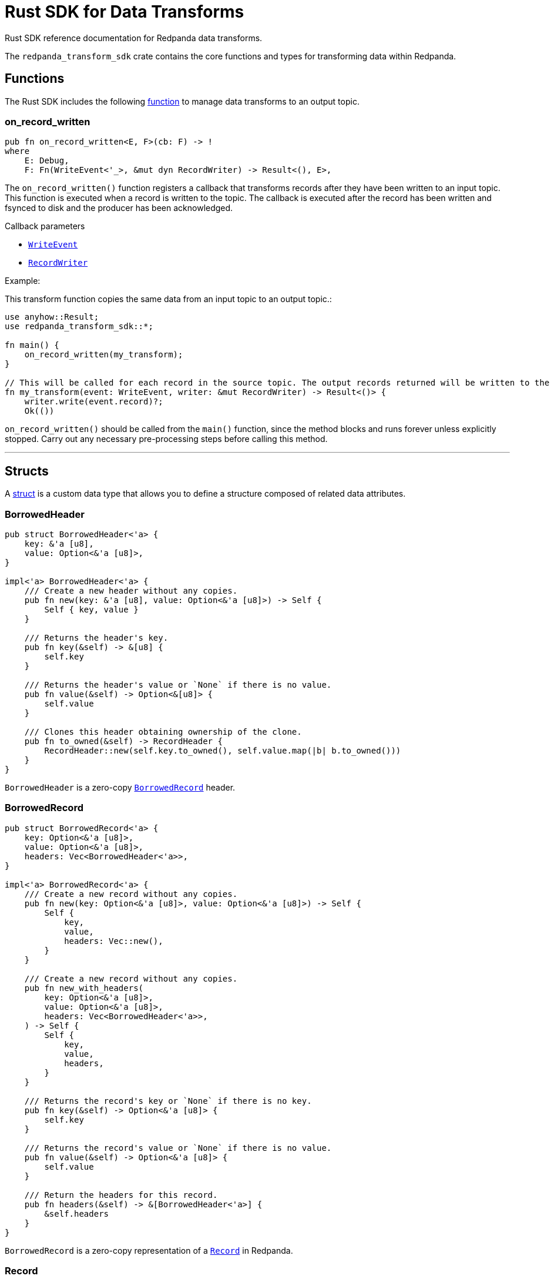 = Rust SDK for Data Transforms
:description: Work with data transforms using Rust.

Rust SDK reference documentation for Redpanda data transforms.

The `redpanda_transform_sdk` crate contains the core functions and types for transforming data within Redpanda.

== Functions

The Rust SDK includes the following https://doc.rust-lang.org/rust-by-example/fn.html[function] to manage data transforms to an output topic.  

=== on_record_written

[,rust]
----
pub fn on_record_written<E, F>(cb: F) -> !
where
    E: Debug,
    F: Fn(WriteEvent<'_>, &mut dyn RecordWriter) -> Result<(), E>,
----

The `on_record_written()` function registers a callback that transforms records after they have been written to an input topic. This function is executed when a record is written to the topic. The callback is executed after the record has been written and fsynced to disk and the producer has been acknowledged.

Callback parameters

- <<writeevent,`WriteEvent`>>
- <<recordwriter, `RecordWriter`>>

Example:

This transform function copies the same data from an input topic to an output topic.:

[,rust]
----
use anyhow::Result;
use redpanda_transform_sdk::*;

fn main() {
    on_record_written(my_transform);
}

// This will be called for each record in the source topic. The output records returned will be written to the destination topic.
fn my_transform(event: WriteEvent, writer: &mut RecordWriter) -> Result<()> {
    writer.write(event.record)?;
    Ok(())
----

`on_record_written()` should be called from the `main()` function, since the method blocks and runs forever unless explicitly stopped. Carry out any necessary pre-processing steps before calling this method.

---

== Structs

A https://doc.rust-lang.org/rust-by-example/custom_types/structs.html[struct] is a custom data type that allows you to define a structure composed of related data attributes.

=== BorrowedHeader

[,rust]
----
pub struct BorrowedHeader<'a> {
    key: &'a [u8],
    value: Option<&'a [u8]>,
}

impl<'a> BorrowedHeader<'a> {
    /// Create a new header without any copies.
    pub fn new(key: &'a [u8], value: Option<&'a [u8]>) -> Self {
        Self { key, value }
    }

    /// Returns the header's key.
    pub fn key(&self) -> &[u8] {
        self.key
    }

    /// Returns the header's value or `None` if there is no value.
    pub fn value(&self) -> Option<&[u8]> {
        self.value
    }

    /// Clones this header obtaining ownership of the clone.
    pub fn to_owned(&self) -> RecordHeader {
        RecordHeader::new(self.key.to_owned(), self.value.map(|b| b.to_owned()))
    }
}
----

`BorrowedHeader` is a zero-copy <<borrowedrecord,`BorrowedRecord`>> header.

=== BorrowedRecord

[,rust]
----
pub struct BorrowedRecord<'a> {
    key: Option<&'a [u8]>,
    value: Option<&'a [u8]>,
    headers: Vec<BorrowedHeader<'a>>,
}

impl<'a> BorrowedRecord<'a> {
    /// Create a new record without any copies.
    pub fn new(key: Option<&'a [u8]>, value: Option<&'a [u8]>) -> Self {
        Self {
            key,
            value,
            headers: Vec::new(),
        }
    }

    /// Create a new record without any copies.
    pub fn new_with_headers(
        key: Option<&'a [u8]>,
        value: Option<&'a [u8]>,
        headers: Vec<BorrowedHeader<'a>>,
    ) -> Self {
        Self {
            key,
            value,
            headers,
        }
    }

    /// Returns the record's key or `None` if there is no key.
    pub fn key(&self) -> Option<&'a [u8]> {
        self.key
    }

    /// Returns the record's value or `None` if there is no value.
    pub fn value(&self) -> Option<&'a [u8]> {
        self.value
    }

    /// Return the headers for this record.
    pub fn headers(&self) -> &[BorrowedHeader<'a>] {
        &self.headers
    }
}
----

`BorrowedRecord` is a zero-copy representation of a <<record,`Record`>> in Redpanda. 

=== Record

[,rust]
----
pub struct Record {
    key: Option<Vec<u8>>,
    value: Option<Vec<u8>>,
    headers: Vec<RecordHeader>,
}

impl Record {
    /// Create a new empty record with no key, no value and no headers.
    pub fn empty() -> Self {
        Self {
            key: None,
            value: None,
            headers: Vec::new(),
        }
    }

    /// Create a new record with the given key and value.
    pub fn new(key: Option<Vec<u8>>, value: Option<Vec<u8>>) -> Self {
        Self {
            key,
            value,
            headers: Vec::new(),
        }
    }

    /// Create a new record with the given, key, value and headers.
    pub fn new_with_headers(
        key: Option<Vec<u8>>,
        value: Option<Vec<u8>>,
        headers: Vec<RecordHeader>,
    ) -> Self {
        Self {
            key,
            value,
            headers,
        }
    }

    /// Returns the record's key or `None` if there is no key.
    pub fn key(&self) -> Option<&[u8]> {
        self.key.as_ref().map(|k| &k[..])
    }

    /// Sets the key for this record.
    pub fn set_key(&mut self, k: Vec<u8>) {
        self.key = Some(k);
    }

    /// Returns the record's value or `None` if there is no value.
    pub fn value(&self) -> Option<&[u8]> {
        self.value.as_ref().map(|v| &v[..])
    }

    /// Sets the value for this record.
    pub fn set_value(&mut self, v: Vec<u8>) {
        self.value = Some(v);
    }

    /// Append a header to this record.
    pub fn add_header(&mut self, header: RecordHeader) {
        self.headers.push(header);
    }

    /// Returns a collection of headers for this record.
    pub fn headers(&self) -> impl ExactSizeIterator<Item = BorrowedHeader> {
        self.headers.iter().map(|h| h.into())
    }
}
----

`Record` is a record in Redpanda. It consists of a key-value pair of bytes, along with a collection of <<recordheader,`RecordHeader`>>.

Records are generated as the result of any transforms that act upon a `BorrowedRecord`.

=== RecordHeader

[,rust]
----
pub struct RecordHeader {
    key: Vec<u8>,
    value: Option<Vec<u8>>,
}

impl RecordHeader {
    /// Create a new `RecordHeader`.
    pub fn new(key: Vec<u8>, value: Option<Vec<u8>>) -> Self {
        Self { key, value }
    }

    /// Returns the header's key.
    pub fn key(&self) -> &[u8] {
        &self.key[..]
    }

    /// Sets the key for this header.
    pub fn set_key(&mut self, k: Vec<u8>) {
        self.key = k;
    }

    /// Returns the header's value or `None` if there is no value.
    pub fn value(&self) -> Option<&[u8]> {
        self.value.as_ref().map(|v| &v[..])
    }

    /// Sets the value for this header.
    pub fn set_value(&mut self, v: Vec<u8>) {
        self.value = Some(v);
    }
}
----

A `RecordHeader` is a key-value pair attached to a <<record,`Record`>>. Headers are opaque to the broker and are purely a mechanism for the producer and consumers to pass information.

=== RecordWriter

[,rust]
----
pub struct RecordWriter<'a> {
    sink: &'a mut dyn RecordSink,
}

impl<'a> RecordWriter<'a> {
    // Creates a new [`RecordWriter`] using the specified `sink`.
    pub fn new(sink: &'a mut dyn RecordSink) -> Self {
        Self { sink }
    }

    /// Write a record to the output topic returning any errors.
    pub fn write<'b>(&mut self, r: impl Into<BorrowedRecord<'b>>) -> Result<(), WriteError> {
        self.sink.write(r.into())
    }
}
----

`RecordWriter` is a struct that writes transformed records to the output topic.

=== WriteEvent

[,rust]
----
pub struct WriteEvent<'a> {
    pub record: WrittenRecord<'a>,
}
----

`WriteEvent` is an event generated after the broker completes a write. A `WriteEvent` is asynchronously triggered after the broker acknowledges the producer's write request, and is then passed to <<on_record_written,on_record_written>>. 

=== WrittenRecord

[,rust]
----
pub struct WrittenRecord<'a> {
    record: BorrowedRecord<'a>,
    timestamp: SystemTime,
}

impl<'a> WrittenRecord<'a> {
    /// Create a new record without any copies.
    ///
    /// NOTE: This method is useful for tests to mock out custom events to your transform function.
    pub fn from_record(record: impl Into<BorrowedRecord<'a>>, timestamp: SystemTime) -> Self {
        let record = record.into();
        Self { record, timestamp }
    }

    /// Create a new record without any copies.
    ///
    /// NOTE: This method is useful for tests to mock out custom events to your transform function.
    pub fn new(key: Option<&'a [u8]>, value: Option<&'a [u8]>, timestamp: SystemTime) -> Self {
        Self {
            record: BorrowedRecord::new(key, value),
            timestamp,
        }
    }

    /// Create a new record without any copies.
    ///
    /// NOTE: This method is useful for tests to mock out custom events to your transform function.
    pub fn new_with_headers(
        key: Option<&'a [u8]>,
        value: Option<&'a [u8]>,
        timestamp: SystemTime,
        headers: Vec<BorrowedHeader<'a>>,
    ) -> Self {
        Self {
            record: BorrowedRecord::new_with_headers(key, value, headers),
            timestamp,
        }
    }

    /// Returns the record's key or `None` if there is no key.
    pub fn key(&self) -> Option<&'a [u8]> {
        self.record.key()
    }

    /// Returns the record's value or `None` if there is no value.
    pub fn value(&self) -> Option<&'a [u8]> {
        self.record.value()
    }

    /// Returns the record's timestamp.
    ///
    /// NOTE: Record timestamps in Redpanda have millisecond resolution.
    pub fn timestamp(&self) -> SystemTime {
        self.timestamp
    }

    /// Return the headers for this record.
    pub fn headers(&self) -> &[BorrowedHeader<'a>] {
        self.record.headers()
    }
}
----

A written <<record,Record>> within Redpanda. A `WrittenRecord` is handed to <<on_record_written,on_record_written>> event handlers as the record that Redpanda wrote. The record contains a key-value pair with some headers and the record's timestamp.

== Enums

An https://doc.rust-lang.org/rust-by-example/custom_types/enum.html[enum] is a custom data type that is defined by enumerating its possible variants.

=== WriteError

[,rust]
----
#[non_exhaustive]
pub enum WriteError {
    Unknown(i32),
}
----

A `WriteError` can occur when writing records to the output topic.

== Traits

A https://doc.rust-lang.org/rust-by-example/trait.html[trait] defines behavior that a type shares with other types.

=== RecordSink

[,rust]
----
pub trait RecordSink {
    // Required method
    fn write(&mut self, r: BorrowedRecord<'_>) -> Result<(), WriteError>;
}
----

A trait that can receive a stream of records and output them to a destination topic.

== Related topics

- xref:develop:data-transforms/run-transforms.adoc[]
- xref:develop:data-transforms/how-transforms-work.adoc[]